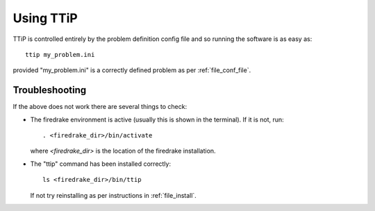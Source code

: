 .. _file_usage:

##########
Using TTiP
##########

TTiP is controlled entirely by the problem definition config file and so
running the software is as easy as::

    ttip my_problem.ini

provided "my_problem.ini" is a correctly defined problem as per
:ref:`file_conf_file`.

Troubleshooting
===============

If the above does not work there are several things to check:

- The firedrake environment is active (usually this is shown in the terminal).
  If it is not, run::

    . <firedrake_dir>/bin/activate

  where `<firedrake_dir>` is the location of the firedrake installation.

- The "ttip" command has been installed correctly::

    ls <firedrake_dir>/bin/ttip

  If not try reinstalling as per instructions in :ref:`file_install`.
